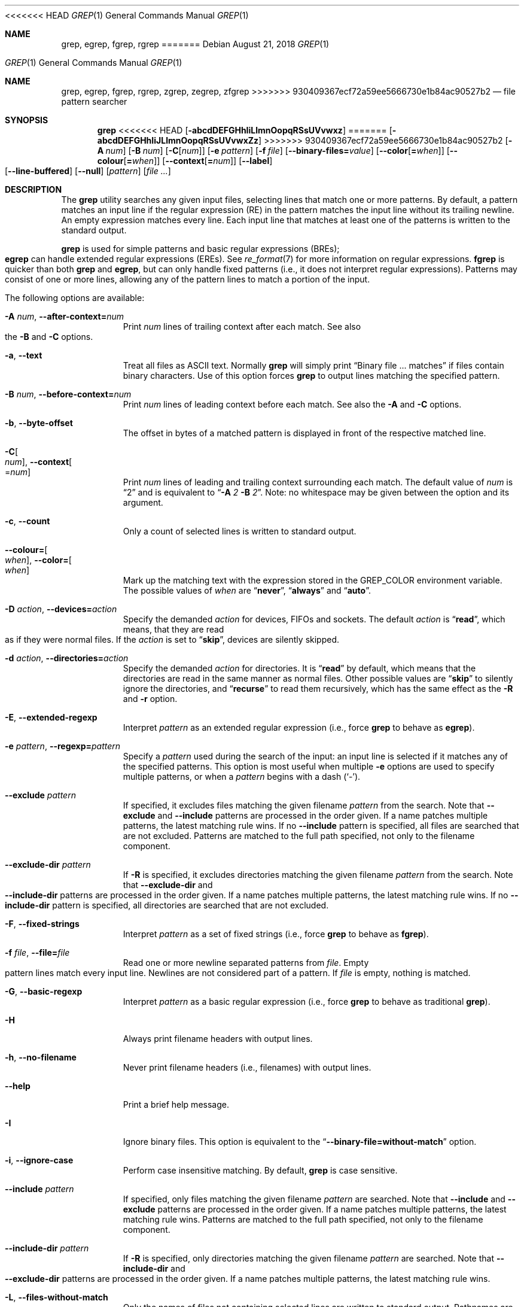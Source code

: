 .\"	$NetBSD: grep.1,v 1.2 2011/02/16 01:31:33 joerg Exp $
.\"	$FreeBSD$
.\"	$OpenBSD: grep.1,v 1.38 2010/04/05 06:30:59 jmc Exp $
.\" Copyright (c) 1980, 1990, 1993
.\"	The Regents of the University of California.  All rights reserved.
.\"
.\" Redistribution and use in source and binary forms, with or without
.\" modification, are permitted provided that the following conditions
.\" are met:
.\" 1. Redistributions of source code must retain the above copyright
.\"    notice, this list of conditions and the following disclaimer.
.\" 2. Redistributions in binary form must reproduce the above copyright
.\"    notice, this list of conditions and the following disclaimer in the
.\"    documentation and/or other materials provided with the distribution.
.\" 3. Neither the name of the University nor the names of its contributors
.\"    may be used to endorse or promote products derived from this software
.\"    without specific prior written permission.
.\"
.\" THIS SOFTWARE IS PROVIDED BY THE REGENTS AND CONTRIBUTORS ``AS IS'' AND
.\" ANY EXPRESS OR IMPLIED WARRANTIES, INCLUDING, BUT NOT LIMITED TO, THE
.\" IMPLIED WARRANTIES OF MERCHANTABILITY AND FITNESS FOR A PARTICULAR PURPOSE
.\" ARE DISCLAIMED.  IN NO EVENT SHALL THE REGENTS OR CONTRIBUTORS BE LIABLE
.\" FOR ANY DIRECT, INDIRECT, INCIDENTAL, SPECIAL, EXEMPLARY, OR CONSEQUENTIAL
.\" DAMAGES (INCLUDING, BUT NOT LIMITED TO, PROCUREMENT OF SUBSTITUTE GOODS
.\" OR SERVICES; LOSS OF USE, DATA, OR PROFITS; OR BUSINESS INTERRUPTION)
.\" HOWEVER CAUSED AND ON ANY THEORY OF LIABILITY, WHETHER IN CONTRACT, STRICT
.\" LIABILITY, OR TORT (INCLUDING NEGLIGENCE OR OTHERWISE) ARISING IN ANY WAY
.\" OUT OF THE USE OF THIS SOFTWARE, EVEN IF ADVISED OF THE POSSIBILITY OF
.\" SUCH DAMAGE.
.\"
.\"	@(#)grep.1	8.3 (Berkeley) 4/18/94
.\"
<<<<<<< HEAD
.Dd August 21, 2018
.Dt GREP 1
.Os
.Sh NAME
.Nm grep ,
.Nm egrep ,
.Nm fgrep ,
.Nm rgrep
=======
.Dd April 17, 2017
.Dt GREP 1
.Os
.Sh NAME
.Nm grep , egrep , fgrep , rgrep ,
.Nm zgrep , zegrep , zfgrep
>>>>>>> 930409367ecf72a59ee5666730e1b84ac90527b2
.Nd file pattern searcher
.Sh SYNOPSIS
.Nm grep
.Bk -words
<<<<<<< HEAD
.Op Fl abcdDEFGHhIiLlmnOopqRSsUVvwxz
=======
.Op Fl abcdDEFGHhIiJLlmnOopqRSsUVvwxZz
>>>>>>> 930409367ecf72a59ee5666730e1b84ac90527b2
.Op Fl A Ar num
.Op Fl B Ar num
.Op Fl C Ns Op Ar num
.Op Fl e Ar pattern
.Op Fl f Ar file
.Op Fl Fl binary-files= Ns Ar value
.Op Fl Fl color Ns Op Cm = Ns Ar when
.Op Fl Fl colour Ns Op Cm = Ns Ar when
.Op Fl Fl context Ns Op Cm = Ns Ar num
.Op Fl Fl label
.Op Fl Fl line-buffered
.Op Fl Fl null
.Op Ar pattern
.Op Ar
.Ek
.Sh DESCRIPTION
The
.Nm grep
utility searches any given input files,
selecting lines that match one or more patterns.
By default, a pattern matches an input line if the regular expression
(RE) in the pattern matches the input line
without its trailing newline.
An empty expression matches every line.
Each input line that matches at least one of the patterns is written
to the standard output.
.Pp
.Nm grep
is used for simple patterns and
basic regular expressions
.Pq BREs ;
.Nm egrep
can handle extended regular expressions
.Pq EREs .
See
.Xr re_format 7
for more information on regular expressions.
.Nm fgrep
is quicker than both
.Nm grep
and
.Nm egrep ,
but can only handle fixed patterns
(i.e., it does not interpret regular expressions).
Patterns may consist of one or more lines,
allowing any of the pattern lines to match a portion of the input.
.Pp
The following options are available:
.Bl -tag -width indent
.It Fl A Ar num , Fl Fl after-context= Ns Ar num
Print
.Ar num
lines of trailing context after each match.
See also the
.Fl B
and
.Fl C
options.
.It Fl a , Fl Fl text
Treat all files as ASCII text.
Normally
.Nm
will simply print
.Dq Binary file ... matches
if files contain binary characters.
Use of this option forces
.Nm
to output lines matching the specified pattern.
.It Fl B Ar num , Fl Fl before-context= Ns Ar num
Print
.Ar num
lines of leading context before each match.
See also the
.Fl A
and
.Fl C
options.
.It Fl b , Fl Fl byte-offset
The offset in bytes of a matched pattern is
displayed in front of the respective matched line.
.It Fl C Ns Oo Ar num Oc , Fl Fl context Ns Oo = Ns Ar num Oc
Print
.Ar num
lines of leading and trailing context surrounding each match.
The default value of
.Ar num
is
.Dq 2
and is equivalent to
.Dq Fl A Ar 2 Fl B Ar 2 .
Note:
no whitespace may be given between the option and its argument.
.It Fl c , Fl Fl count
Only a count of selected lines is written to standard output.
.It Fl Fl colour= Ns Oo Ar when Oc , Fl Fl color= Ns Oo Ar when Oc
Mark up the matching text with the expression stored in the
.Ev GREP_COLOR
environment variable.
The possible values of
.Ar when
are
.Dq Cm never ,
.Dq Cm always
and
.Dq Cm auto .
.It Fl D Ar action , Fl Fl devices= Ns Ar action
Specify the demanded
.Ar action
for devices, FIFOs and sockets.
The default
.Ar action
is
.Dq Cm read ,
which means, that they are read as if they were normal files.
If the
.Ar action
is set to
.Dq Cm skip ,
devices are silently skipped.
.It Fl d Ar action , Fl Fl directories= Ns Ar action
Specify the demanded
.Ar action
for directories.
It is
.Dq Cm read
by default, which means that the directories
are read in the same manner as normal files.
Other possible values are
.Dq Cm skip
to silently ignore the directories, and
.Dq Cm recurse
to read them recursively, which has the same effect as the
.Fl R
and
.Fl r
option.
.It Fl E , Fl Fl extended-regexp
Interpret
.Ar pattern
as an extended regular expression
(i.e., force
.Nm grep
to behave as
.Nm egrep ) .
.It Fl e Ar pattern , Fl Fl regexp= Ns Ar pattern
Specify a
.Ar pattern
used during the search of the input:
an input line is selected if it matches any of the specified patterns.
This option is most useful when multiple
.Fl e
options are used to specify multiple patterns,
or when a
.Ar pattern
begins with a dash
.Pq Sq - .
.It Fl Fl exclude Ar pattern
If specified, it excludes files matching the given
filename
.Ar pattern
from the search.
Note that
.Fl Fl exclude
and
.Fl Fl include
patterns are processed in the order given.
If a name patches multiple patterns, the latest matching rule wins.
If no
.Fl Fl include
pattern is specified, all files are searched that are
not excluded.
Patterns are matched to the full path specified,
not only to the filename component.
.It Fl Fl exclude-dir Ar pattern
If
.Fl R
is specified, it excludes directories matching the
given filename
.Ar pattern
from the search.
Note that
.Fl Fl exclude-dir
and
.Fl Fl include-dir
patterns are processed in the order given.
If a name patches multiple patterns, the latest matching rule wins.
If no
.Fl Fl include-dir
pattern is specified, all directories are searched that are
not excluded.
.It Fl F , Fl Fl fixed-strings
Interpret
.Ar pattern
as a set of fixed strings
(i.e., force
.Nm grep
to behave as
.Nm fgrep ) .
.It Fl f Ar file , Fl Fl file= Ns Ar file
Read one or more newline separated patterns from
.Ar file .
Empty pattern lines match every input line.
Newlines are not considered part of a pattern.
If
.Ar file
is empty, nothing is matched.
.It Fl G , Fl Fl basic-regexp
Interpret
.Ar pattern
as a basic regular expression
(i.e., force
.Nm grep
to behave as traditional
.Nm grep ) .
.It Fl H
Always print filename headers with output lines.
.It Fl h , Fl Fl no-filename
Never print filename headers
.Pq i.e., filenames
with output lines.
.It Fl Fl help
Print a brief help message.
.It Fl I
Ignore binary files.
This option is equivalent to the
.Dq Fl Fl binary-file= Ns Cm without-match
option.
.It Fl i , Fl Fl ignore-case
Perform case insensitive matching.
By default,
.Nm grep
is case sensitive.
.It Fl Fl include Ar pattern
If specified, only files matching the given filename
.Ar pattern
are searched.
Note that
.Fl Fl include
and
.Fl Fl exclude
patterns are processed in the order given.
If a name patches multiple patterns, the latest matching rule wins.
Patterns are matched to the full path specified,
not only to the filename component.
.It Fl Fl include-dir Ar pattern
If
.Fl R
is specified, only directories matching the given filename
.Ar pattern
are searched.
Note that
.Fl Fl include-dir
and
.Fl Fl exclude-dir
patterns are processed in the order given.
If a name patches multiple patterns, the latest matching rule wins.
.It Fl L , Fl Fl files-without-match
Only the names of files not containing selected lines are written to
standard output.
Pathnames are listed once per file searched.
If the standard input is searched, the string
.Dq (standard input)
is written unless a
.Fl Fl label
is specified.
.It Fl l , Fl Fl files-with-matches
Only the names of files containing selected lines are written to
standard output.
.Nm grep
will only search a file until a match has been found,
making searches potentially less expensive.
Pathnames are listed once per file searched.
If the standard input is searched, the string
.Dq (standard input)
is written unless a
.Fl Fl label
is specified.
.It Fl Fl label
Label to use in place of
.Dq (standard input)
for a file name where a file name would normally be printed.
This option applies to
.Fl H ,
.Fl L ,
and
.Fl l .
.It Fl Fl mmap
Use
.Xr mmap 2
instead of
.Xr read 2
to read input, which can result in better performance under some
circumstances but can cause undefined behaviour.
.It Fl m Ar num , Fl Fl max-count= Ns Ar num
Stop reading the file after
.Ar num
matches.
.It Fl n , Fl Fl line-number
Each output line is preceded by its relative line number in the file,
starting at line 1.
The line number counter is reset for each file processed.
This option is ignored if
.Fl c ,
.Fl L ,
.Fl l ,
or
.Fl q
is
specified.
.It Fl Fl null
Prints a zero-byte after the file name.
.It Fl O
If
.Fl R
is specified, follow symbolic links only if they were explicitly listed
on the command line.
The default is not to follow symbolic links.
.It Fl o , Fl Fl only-matching
Prints only the matching part of the lines.
.It Fl p
If
.Fl R
is specified, no symbolic links are followed.
This is the default.
.It Fl q , Fl Fl quiet , Fl Fl silent
Quiet mode:
suppress normal output.
.Nm grep
will only search a file until a match has been found,
making searches potentially less expensive.
.It Fl R , Fl r , Fl Fl recursive
Recursively search subdirectories listed.
<<<<<<< HEAD
(i.e., force
=======
(i.e. force
>>>>>>> 930409367ecf72a59ee5666730e1b84ac90527b2
.Nm grep
to behave as
.Nm rgrep ) .
.It Fl S
If
.Fl R
is specified, all symbolic links are followed.
The default is not to follow symbolic links.
.It Fl s , Fl Fl no-messages
Silent mode.
Nonexistent and unreadable files are ignored
(i.e., their error messages are suppressed).
.It Fl U , Fl Fl binary
Search binary files, but do not attempt to print them.
.It Fl u
This option has no effect and is provided only for compatibility with GNU grep.
.It Fl V , Fl Fl version
Display version information and exit.
.It Fl v , Fl Fl invert-match
Selected lines are those
.Em not
matching any of the specified patterns.
.It Fl w , Fl Fl word-regexp
The expression is searched for as a word (as if surrounded by
.Sq [[:<:]]
and
.Sq [[:>:]] ;
see
.Xr re_format 7 ) .
.It Fl x , Fl Fl line-regexp
Only input lines selected against an entire fixed string or regular
expression are considered to be matching lines.
.It Fl y
Equivalent to
.Fl i .
Obsoleted.
.It Fl z , Fl Fl null-data
Treat input and output data as sequences of lines terminated by a
zero-byte instead of a newline.
<<<<<<< HEAD
.It Fl Fl binary-files= Ns Ar value
=======
.It Fl Z , Fl Fl decompress
Force
.Nm grep
to behave as
.Nm zgrep .
.It Fl Fl binary-files Ns = Ns Ar value
>>>>>>> 930409367ecf72a59ee5666730e1b84ac90527b2
Controls searching and printing of binary files.
Options are:
.Bl -tag -compact -width "binary (default)"
.It Cm binary No (default)
Search binary files but do not print them.
.It Cm without-match
Do not search binary files.
.It Cm text
Treat all files as text.
.El
.It Fl Fl line-buffered
Force output to be line buffered.
By default, output is line buffered when standard output is a terminal
and block buffered otherwise.
.El
.Pp
If no file arguments are specified, the standard input is used.
Additionally,
.Dq Cm -
may be used in place of a file name, anywhere that a file name is accepted, to
read from standard input.
This includes both
.Fl f
and file arguments.
.Sh EXIT STATUS
The
.Nm grep
utility exits with one of the following values:
.Pp
.Bl -tag -width flag -compact
.It Li 0
One or more lines were selected.
.It Li 1
No lines were selected.
.It Li \*(Gt1
An error occurred.
.El
.Sh EXAMPLES
.Bl -dash
.It
To find all occurrences of the word
.Sq patricia
in a file:
.Pp
.Dl $ grep 'patricia' myfile
.It
To find all occurrences of the pattern
.Ql .Pp
at the beginning of a line:
.Pp
.Dl $ grep '^\e.Pp' myfile
.Pp
The apostrophes ensure the entire expression is evaluated by
.Nm grep
instead of by the user's shell.
The caret
.Ql ^
matches the null string at the beginning of a line,
and the
.Ql \e
escapes the
.Ql \&. ,
which would otherwise match any character.
.It
To find all lines in a file which do not contain the words
.Sq foo
or
.Sq bar :
.Pp
.Dl $ grep -v -e 'foo' -e 'bar' myfile
.It
A simple example of an extended regular expression:
.Pp
.Dl $ egrep '19|20|25' calendar
.Pp
Peruses the file
.Sq calendar
looking for either 19, 20, or 25.
.El
.Sh SEE ALSO
.Xr ed 1 ,
.Xr ex 1 ,
.Xr sed 1 ,
.Xr zgrep 1 ,
.Xr re_format 7
.Sh STANDARDS
The
.Nm
utility is compliant with the
.St -p1003.1-2008
specification.
.Pp
The flags
.Op Fl AaBbCDdGHhILmoPRSUVw
are extensions to that specification, and the behaviour of the
.Fl f
flag when used with an empty pattern file is left undefined.
.Pp
All long options are provided for compatibility with
GNU versions of this utility.
.Pp
Historic versions of the
.Nm grep
utility also supported the flags
.Op Fl ruy .
This implementation supports those options;
however, their use is strongly discouraged.
.Sh HISTORY
The
.Nm grep
command first appeared in
.At v6 .
